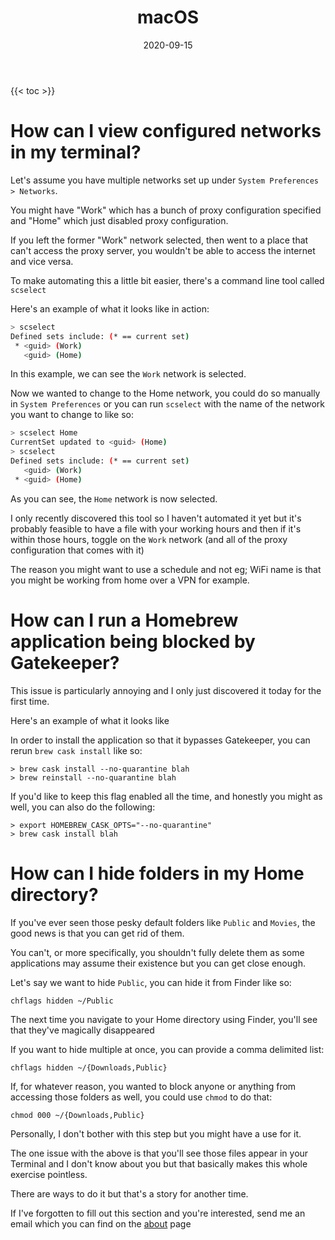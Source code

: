 #+title: macOS
#+date: 2020-09-15
#+tags[]: macos os cheatsheet

{{< toc >}}

* How can I view configured networks in my terminal?

Let's assume you have multiple networks set up under ~System Preferences > Networks~.

You might have "Work" which has a bunch of proxy configuration specified and "Home" which just disabled proxy configuration.

If you left the former "Work" network selected, then went to a place that can't access the proxy server, you wouldn't be able to access the internet and vice versa.

To make automating this a little bit easier, there's a command line tool called ~scselect~

Here's an example of what it looks like in action:

#+begin_src bash
> scselect
Defined sets include: (* == current set)
 * <guid> (Work)
   <guid> (Home)
#+end_src

In this example, we can see the ~Work~ network is selected.

Now we wanted to change to the Home network, you could do so manually in ~System Preferences~ or you can run ~scselect~ with the name of the network you want to change to like so:

#+begin_src bash
> scselect Home
CurrentSet updated to <guid> (Home)
> scselect
Defined sets include: (* == current set)
   <guid> (Work)
 * <guid> (Home)
#+end_src

As you can see, the ~Home~ network is now selected.

I only recently discovered this tool so I haven't automated it yet but it's probably feasible to have a file with your working hours and then if it's within those hours, toggle on the ~Work~ network (and all of the proxy configuration that comes with it)

The reason you might want to use a schedule and not eg; WiFi name is that you might be working from home over a VPN for example.
* How can I run a Homebrew application being blocked by Gatekeeper?

This issue is particularly annoying and I only just discovered it today for the first time.

Here's an example of what it looks like

[[../img/macos/gatekeeper.png][file:../img/macos/gatekeeper.png]]

In order to install the application so that it bypasses Gatekeeper, you can rerun ~brew cask install~ like so:

#+begin_src shell
> brew cask install --no-quarantine blah
> brew reinstall --no-quarantine blah
#+end_src

If you'd like to keep this flag enabled all the time, and honestly you might as well, you can also do the following:

#+begin_src shell
> export HOMEBREW_CASK_OPTS="--no-quarantine"
> brew cask install blah
#+end_src

* How can I hide folders in my Home directory?

If you've ever seen those pesky default folders like ~Public~ and ~Movies~, the good news is that you can get rid of them.

You can't, or more specifically, you shouldn't fully delete them as some applications may assume their existence but you can get close enough.

Let's say we want to hide ~Public~, you can hide it from Finder like so:

#+begin_src shell
chflags hidden ~/Public
#+end_src

The next time you navigate to your Home directory using Finder, you'll see that they've magically disappeared

If you want to hide multiple at once, you can provide a comma delimited list:

#+begin_src shell
chflags hidden ~/{Downloads,Public}
#+end_src

If, for whatever reason, you wanted to block anyone or anything from accessing those folders as well, you could use ~chmod~ to do that:

#+begin_src shell
chmod 000 ~/{Downloads,Public}
#+end_src

Personally, I don't bother with this step but you might have a use for it.

The one issue with the above is that you'll see those files appear in your Terminal and I don't know about you but that basically makes this whole exercise pointless.

There are ways to do it but that's a story for another time.

If I've forgotten to fill out this section and you're interested, send me an email which you can find on the [[/about][about]] page
